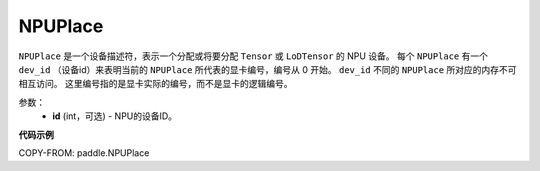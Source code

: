 .. _cn_api_fluid_NPUPlace:

NPUPlace
-------------------------------

.. py:class:: paddle.NPUPlace

``NPUPlace`` 是一个设备描述符，表示一个分配或将要分配 ``Tensor`` 或 ``LoDTensor`` 的 NPU 设备。
每个 ``NPUPlace`` 有一个 ``dev_id`` （设备id）来表明当前的 ``NPUPlace`` 所代表的显卡编号，编号从 0 开始。
``dev_id`` 不同的 ``NPUPlace`` 所对应的内存不可相互访问。
这里编号指的是显卡实际的编号，而不是显卡的逻辑编号。

参数：
  - **id** (int，可选) - NPU的设备ID。

**代码示例**

COPY-FROM: paddle.NPUPlace